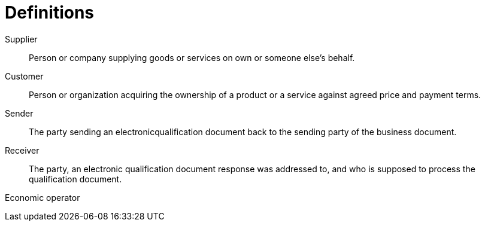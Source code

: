 = Definitions

****
Supplier::
Person or company supplying goods or services on own or someone else’s behalf.

Customer::
Person or organization acquiring the ownership of a product or a service against agreed price and payment terms.

Sender::
The party sending an electronicqualification document back to the sending party of the business document.

Receiver::
The party, an electronic qualification document response was addressed to, and who is supposed to process the qualification document.

Economic operator::

****